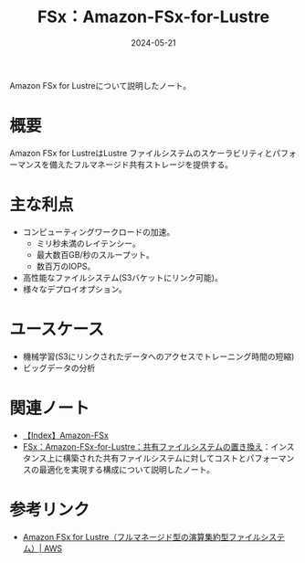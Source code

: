 :PROPERTIES:
:ID:       4BD69800-BD1B-40A5-8893-F3EE6D94CFC0
:DATE:     2024-05-21
:END:
#+title: FSx：Amazon-FSx-for-Lustre

Amazon FSx for Lustreについて説明したノート。

* 概要
Amazon FSx for LustreはLustre ファイルシステムのスケーラビリティとパフォーマンスを備えたフルマネージド共有ストレージを提供する。

* 主な利点
- コンピューティングワークロードの加速。
  + ミリ秒未満のレイテンシー。
  + 最大数百GB/秒のスループット。
  + 数百万のIOPS。
- 高性能なファイルシステム(S3バケットにリンク可能)。
- 様々なデプロイオプション。

* ユースケース
- 機械学習(S3にリンクされたデータへのアクセスでトレーニング時間の短縮)
- ビッグデータの分析

* 関連ノート
- [[id:41CC49E3-314C-4148-A46B-F9EDAB401EE3][【Index】Amazon-FSx]]
- [[id:9C4E7945-D4A5-47ED-96D3-359F8BE19BD0][FSx：Amazon-FSx-for-Lustre：共有ファイルシステムの置き換え]]：インスタンス上に構築された共有ファイルシステムに対してコストとパフォーマンスの最適化を実現する構成について説明したノート。

* 参考リンク
- [[https://aws.amazon.com/jp/fsx/lustre/][Amazon FSx for Lustre（フルマネージド型の演算集約型ファイルシステム）| AWS]]
